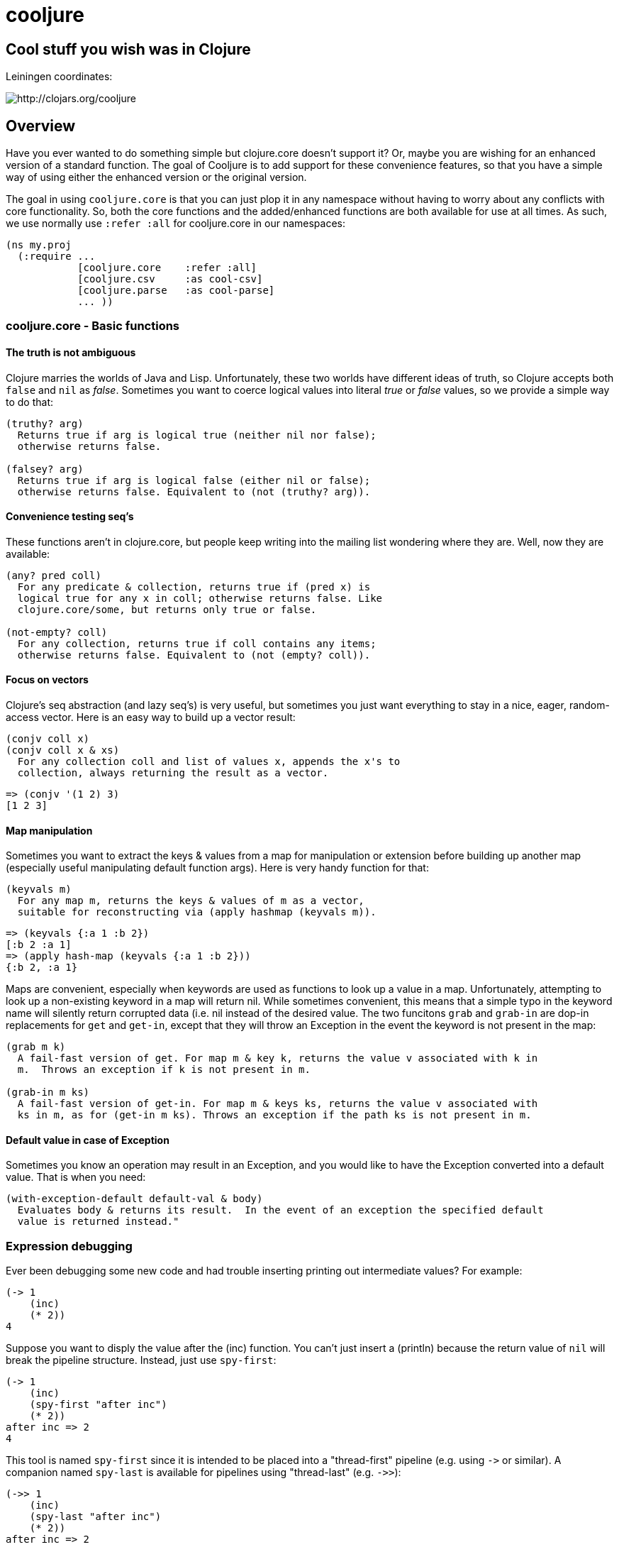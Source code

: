 cooljure
========

## Cool stuff you wish was in Clojure

Leiningen coordinates:

image:http://clojars.org/cooljure/latest-version.svg[ http://clojars.org/cooljure ]

Overview
--------

Have you ever wanted to do something simple but clojure.core doesn't support it? Or, maybe
you are wishing for an enhanced version of a standard function. The goal of Cooljure is to
add support for these convenience features, so that you have a simple way of using either
the enhanced version or the original version.

The goal in using `cooljure.core` is that you can just plop it in any namespace without
having to worry about any conflicts with core functionality. So, both the core functions
and the added/enhanced functions are both available for use at all times. As such, we use
normally use `:refer :all` for cooljure.core in our namespaces:

[source,clojure]
----
(ns my.proj
  (:require ...
            [cooljure.core    :refer :all]
            [cooljure.csv     :as cool-csv]
            [cooljure.parse   :as cool-parse]
            ... ))
----

cooljure.core - Basic functions
~~~~~~~~~~~~~~~~~~~~~~~~~~~~~~~

The truth is not ambiguous
^^^^^^^^^^^^^^^^^^^^^^^^^^

Clojure marries the worlds of Java and Lisp. Unfortunately, these two worlds have
different ideas of truth, so Clojure accepts both `false` and `nil` as _false_. Sometimes
you want to coerce logical values into literal _true_ or _false_ values, so we provide a
simple way to do that:

----
(truthy? arg)
  Returns true if arg is logical true (neither nil nor false);
  otherwise returns false.

(falsey? arg)
  Returns true if arg is logical false (either nil or false);
  otherwise returns false. Equivalent to (not (truthy? arg)).
----

Convenience testing seq's
^^^^^^^^^^^^^^^^^^^^^^^^^

These functions aren't in clojure.core, but people keep writing into the mailing list
wondering where they are. Well, now they are available:

----
(any? pred coll)
  For any predicate & collection, returns true if (pred x) is 
  logical true for any x in coll; otherwise returns false. Like
  clojure.core/some, but returns only true or false.

(not-empty? coll)
  For any collection, returns true if coll contains any items; 
  otherwise returns false. Equivalent to (not (empty? coll)).
----

Focus on vectors
^^^^^^^^^^^^^^^^

Clojure's seq abstraction (and lazy seq's) is very useful, but sometimes you just want
everything to stay in a nice, eager, random-access vector. Here is an easy way to build up
a vector result:

----
(conjv coll x)
(conjv coll x & xs)
  For any collection coll and list of values x, appends the x's to 
  collection, always returning the result as a vector.
----
[source,clojure]
----
=> (conjv '(1 2) 3)
[1 2 3]
----

Map manipulation
^^^^^^^^^^^^^^^^

Sometimes you want to extract the keys & values from a map for manipulation or extension
before building up another map (especially useful manipulating default function args).
Here is very handy function for that:

----
(keyvals m)
  For any map m, returns the keys & values of m as a vector, 
  suitable for reconstructing via (apply hashmap (keyvals m)).
----
[source,clojure]
----
=> (keyvals {:a 1 :b 2})
[:b 2 :a 1]
=> (apply hash-map (keyvals {:a 1 :b 2}))
{:b 2, :a 1}
----

Maps are convenient, especially when keywords are used as functions to look up a value in
a map.  Unfortunately, attempting to look up a non-existing keyword in a map will return
nil.  While sometimes convenient, this means that a simple typo in the keyword name will
silently return corrupted data (i.e. nil instead of the desired value.  The two funcitons
`grab` and `grab-in` are dop-in replacements for `get` and `get-in`, except that they will
throw an Exception in the event the keyword is not present in the map:

----
(grab m k)
  A fail-fast version of get. For map m & key k, returns the value v associated with k in
  m.  Throws an exception if k is not present in m.

(grab-in m ks)
  A fail-fast version of get-in. For map m & keys ks, returns the value v associated with
  ks in m, as for (get-in m ks). Throws an exception if the path ks is not present in m.
----

Default value in case of Exception
^^^^^^^^^^^^^^^^^^^^^^^^^^^^^^^^^^

Sometimes you know an operation may result in an Exception, and you would like to have the
Exception converted into a default value.  That is when you need:

----
(with-exception-default default-val & body)
  Evaluates body & returns its result.  In the event of an exception the specified default
  value is returned instead."
----

Expression debugging
~~~~~~~~~~~~~~~~~~~~

Ever been debugging some new code and had trouble inserting printing out intermediate
values?  For example:

[source,clojure]
----
(-> 1
    (inc)
    (* 2))
4
----
Suppose you want to disply the value after the (inc) function. You can't just insert a
(println) because the return value of `nil` will break the pipeline structure. Instead,
just use `spy-first`:

[source,clojure]
----
(-> 1
    (inc)
    (spy-first "after inc")
    (* 2))
after inc => 2
4
----
This tool is named `spy-first` since it is intended to be placed into a "thread-first"
pipeline (e.g. using `->` or similar). A companion named `spy-last` is available for
pipelines using "thread-last" (e.g. `->>`):

[source,clojure]
----
(->> 1
    (inc)
    (spy-last "after inc")
    (* 2))
after inc => 2
4
----

Sometimes you may prefer to print out the expression itself, or nothing at all. Then, just
use `spy-expr` or `spy-val`:

[source,clojure]
----
(as-> 1 x
      (spy-expr (inc x))
      (* 2 x))
(inc x) => 2
4

(->> 1
     (inc)
     (spy-val)
     (* 2))
2
4
----
To be precise, the function signatures are:

[source,clojure]
----
(spy-first expr msg )
(spy-last  msg  expr)
(spy-expr  expr)
(spy-val   expr)
----

REPL driven testing
~~~~~~~~~~~~~~~~~~~

Developing at the REPL is productive & cool, but it can be a pain to reload source files
modified in an external editor.  This is especially so when simultaneously editing both
the core program and the corresponding test code.  The function `test-all` will reload
both a namespace and its corresponding test namespace from file, then invoke the corresponding
test namespace:

----
(test-all & ns-list)
  Convenience fn to reload a namespace & the corresponding test namespace from disk and
  execute tests i the REPL.  Assumes canonical project test file organization with
  parallel src/... & test/... directories, where a '-test' suffix is added to all src
  namespaces to generate the cooresponding test namespace.  Example:

    (test-all 'cooljure.core 'cooljure.csv)

  This will reload cooljure.core, cooljure.core-test, cooljure.csv, cooljure.csv-test and
  then execute clojure.test/run-tests on both of the test namespaces."
  [& ns-list]
----

Floating Point Number Comparison
~~~~~~~~~~~~~~~~~~~~~~~~~~~~~~~~

Everyone know that you shouldn't compare floating-point numbers (e.g. float, double, etc) for equality since roundoff errors can prevent a precise match between logically equivalent results.  However, it has always been awkward to regenerate "approx-equals" code by hand

cooljure.csv - Functions for using CSV (Comma Separate Value) files
~~~~~~~~~~~~~~~~~~~~~~~~~~~~~~~~~~~~~~~~~~~~~~~~~~~~~~~~~~~~~~~~~~~

TEMP TODO:  see source code http://github.com/cloojure/cooljure/blob/master/src/cooljure/csv.clj[cooljure.csv]

coojure.parse - Functions to ease parsing
~~~~~~~~~~~~~~~~~~~~~~~~~~~~~~~~~~~~~~~~~

TEMP TODO:  see source code http://github.com/cloojure/cooljure/blob/master/src/cooljure/parse.clj[cooljure.parse]
